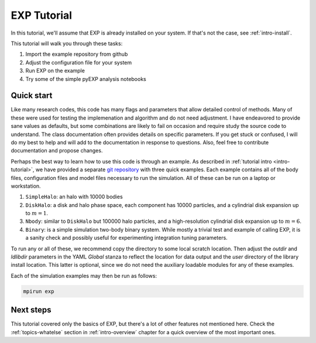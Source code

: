 .. _intro-EXP-tutorial:

============
EXP Tutorial
============

In this tutorial, we'll assume that EXP is already installed on your system.
If that's not the case, see :ref:`intro-install`.

This tutorial will walk you through these tasks:

1. Import the example repository from github
2. Adjust the configuration file for your system
3. Run EXP on the example
4. Try some of the simple pyEXP analysis notebooks


Quick start
===========

Like many research codes, this code has many flags and parameters that
allow detailed control of methods.  Many of these were used for
testing the implemenation and algorithm and do not need adjustment.  I
have endeavored to provide sane values as defaults, but some
combinations are likely to fail on occasion and require study the
source code to understand.  The class documentation often provides
details on specific parameters.  If you get stuck or confused, I will
do my best to help and will add to the documentation in response to
questions.  Also, feel free to contribute documentation and propose
changes.

Perhaps the best way to learn how to use this code is through an
example.  As described in :ref:`tutorial intro <intro-tutorial>`, we
have provided a separate `git repository
<https://github.com/orgs/EXP-examples>`_ with three quick examples.
Each example contains all of the body files, configuration files and
model files necessary to run the simulation.  All of these can be run
on a laptop or workstation.

1. ``SimpleHalo``: an halo with 10000 bodies

2. ``DiskHalo``: a disk and halo phase space, each component has 10000
   particles, and a cylindrial disk expansion up to :math:`m=1`.

3. ``Nbody``: similar to ``DiskHalo`` but 100000 halo particles, and a
   high-resolution cylindrial disk expansion up to :math:`m=6`.

4. ``Binary``: is a simple simulation two-body binary system.  While
   mostly a trivial test and example of calling EXP, it is a sanity
   check and possibly useful for experimenting integration tuning
   parameters. 

To run any or all of these, we recommend copy the directory to some
local scratch location.  Then adjust the `outdir` and `ldlibdir`
parameters in the YAML `Global` stanza to reflect the location for
data output and the `user` directory of the library install location.
This latter is optional, since we do not need the auxiliary loadable
modules for any of these examples.

Each of the simulation examples may then be run as follows:

.. code-block:: bash

   mpirun exp


Next steps
==========

This tutorial covered only the basics of EXP, but there's a lot of other
features not mentioned here. Check the :ref:`topics-whatelse` section in
:ref:`intro-overview` chapter for a quick overview of the most important ones.

